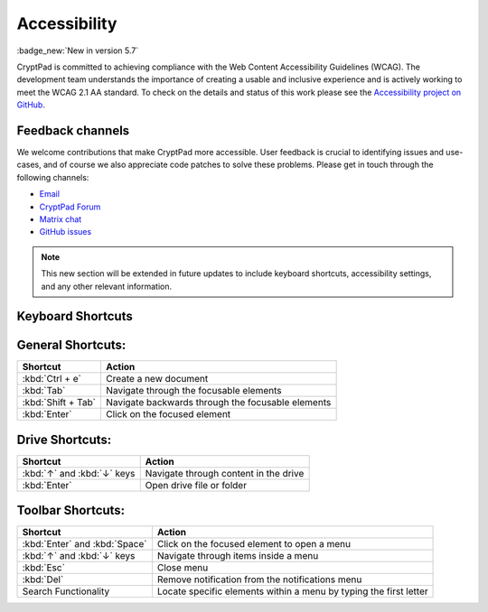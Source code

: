 Accessibility
==============

:badge_new:`New in version 5.7`

CryptPad is committed to achieving compliance with the Web Content Accessibility Guidelines (WCAG). The development team understands the importance of creating a usable and inclusive experience and is actively working to meet the WCAG 2.1 AA standard. To check on the details and status of this work please see the `Accessibility project on GitHub <https://github.com/orgs/cryptpad/projects/5>`__.

Feedback channels
-----------------

We welcome contributions that make CryptPad more accessible. User feedback is crucial to identifying issues and use-cases, and of course we also appreciate code patches to solve these problems. Please get in touch through the following channels:

- `Email <mailto:a11y@cryptpad.org>`__
- `CryptPad Forum <https://forum.cryptpad.org/t/accessibility>`__
- `Matrix chat <https://matrix.to/#/#cryptpad-accessibility:matrix.xwiki.com>`__
- `GitHub issues <https://github.com/cryptpad/cryptpad/issues/new/choose>`__

.. note::
    This new section will be extended in future updates to include keyboard shortcuts, accessibility settings, and any other relevant information.


Keyboard Shortcuts
------------------

General Shortcuts:
------------------
+--------------------+---------------------------------------------------+
| Shortcut           | Action                                            |
+====================+===================================================+
| :kbd:`Ctrl + e`    | Create a new document                             |
+--------------------+---------------------------------------------------+
| :kbd:`Tab`         | Navigate through the focusable elements           |
+--------------------+---------------------------------------------------+
| :kbd:`Shift + Tab` | Navigate backwards through the focusable elements |
+--------------------+---------------------------------------------------+
| :kbd:`Enter`       | Click on the focused element                      |
+--------------------+---------------------------------------------------+

Drive Shortcuts:
----------------
+---------------------------------+-----------------------------------------+
| Shortcut                        | Action                                  |
+=================================+=========================================+
| :kbd:`↑` and :kbd:`↓` keys      | Navigate through content in the drive   |
+---------------------------------+-----------------------------------------+
| :kbd:`Enter`                    | Open drive file or folder               |
+---------------------------------+-----------------------------------------+

Toolbar Shortcuts:
------------------
+--------------------------------+-------------------------------------------------------------------+
| Shortcut                       | Action                                                            |
+================================+===================================================================+
| :kbd:`Enter` and :kbd:`Space`  | Click on the focused element to open a menu                       |
+--------------------------------+-------------------------------------------------------------------+
| :kbd:`↑` and :kbd:`↓` keys     | Navigate through items inside a menu                              |
+--------------------------------+-------------------------------------------------------------------+
| :kbd:`Esc`                     | Close menu                                                        |
+--------------------------------+-------------------------------------------------------------------+
| :kbd:`Del`                     | Remove notification from the notifications menu                   |
+--------------------------------+-------------------------------------------------------------------+
| Search Functionality           | Locate specific elements within a menu by typing the first letter |
+--------------------------------+-------------------------------------------------------------------+